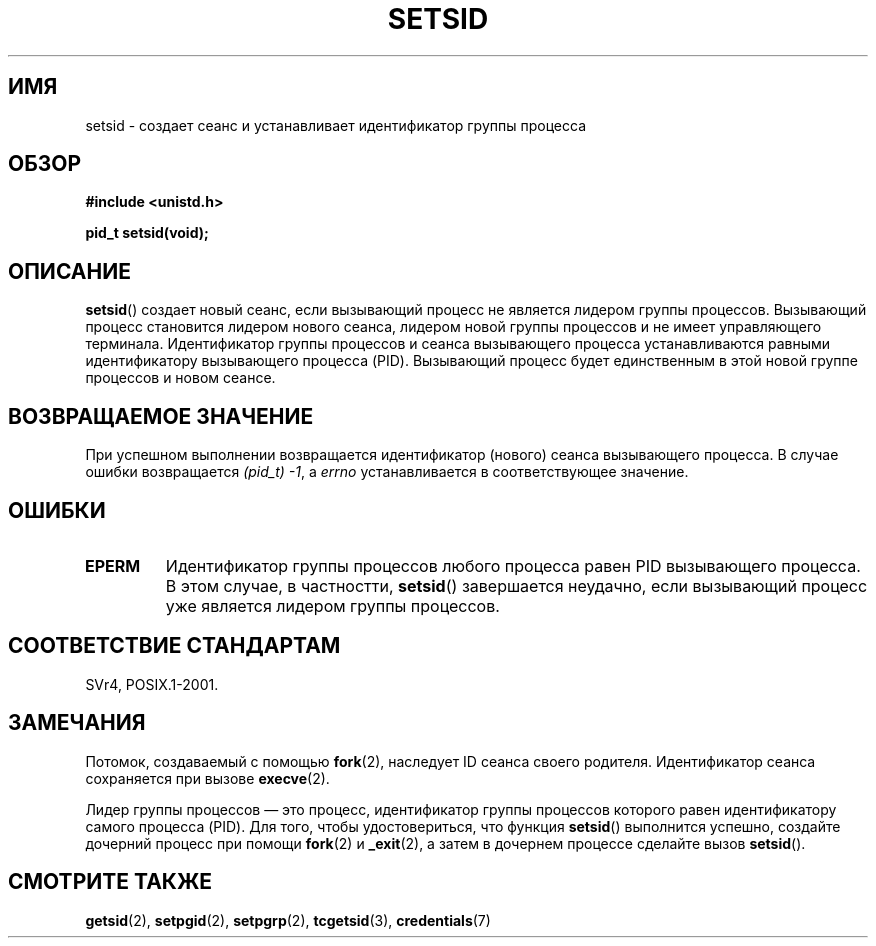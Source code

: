 .\" Copyright Michael Haardt (michael@cantor.informatik.rwth-aachen.de)
.\"     Sat Aug 27 20:43:50 MET DST 1994
.\"
.\" This is free documentation; you can redistribute it and/or
.\" modify it under the terms of the GNU General Public License as
.\" published by the Free Software Foundation; either version 2 of
.\" the License, or (at your option) any later version.
.\"
.\" The GNU General Public License's references to "object code"
.\" and "executables" are to be interpreted as the output of any
.\" document formatting or typesetting system, including
.\" intermediate and printed output.
.\"
.\" This manual is distributed in the hope that it will be useful,
.\" but WITHOUT ANY WARRANTY; without even the implied warranty of
.\" MERCHANTABILITY or FITNESS FOR A PARTICULAR PURPOSE.  See the
.\" GNU General Public License for more details.
.\"
.\" You should have received a copy of the GNU General Public
.\" License along with this manual; if not, write to the Free
.\" Software Foundation, Inc., 59 Temple Place, Suite 330, Boston, MA 02111,
.\" USA.
.\"
.\" Modified Sun Sep 11 19:19:05 1994 <faith@cs.unc.edu>
.\" Modified Mon Mar 25 10:19:00 1996 <aeb@cwi.nl> (merged a few
.\"	tiny changes from a man page by Charles Livingston).
.\" Modified Sun Jul 21 14:45:46 1996 <aeb@cwi.nl>
.\"
.\"*******************************************************************
.\"
.\" This file was generated with po4a. Translate the source file.
.\"
.\"*******************************************************************
.TH SETSID 2 2008\-12\-03 Linux "Руководство программиста Linux"
.SH ИМЯ
setsid \- создает сеанс и устанавливает идентификатор группы процесса
.SH ОБЗОР
.ad l
\fB#include <unistd.h>\fP
.sp
\fBpid_t setsid(void);\fP
.br
.ad b
.SH ОПИСАНИЕ
\fBsetsid\fP() создает новый сеанс, если вызывающий процесс не является лидером
группы процессов. Вызывающий процесс становится лидером нового сеанса,
лидером новой группы процессов и не имеет управляющего
терминала. Идентификатор группы процессов и сеанса вызывающего процесса
устанавливаются равными идентификатору вызывающего процесса
(PID). Вызывающий процесс будет единственным в этой новой группе процессов и
новом сеансе.
.SH "ВОЗВРАЩАЕМОЕ ЗНАЧЕНИЕ"
При успешном выполнении возвращается идентификатор (нового) сеанса
вызывающего процесса. В случае ошибки возвращается \fI(pid_t)\ \-1\fP, а
\fIerrno\fP устанавливается в соответствующее значение.
.SH ОШИБКИ
.TP 
\fBEPERM\fP
Идентификатор группы процессов любого процесса равен PID вызывающего
процесса. В этом случае, в частностти, \fBsetsid\fP() завершается неудачно,
если вызывающий процесс уже является лидером группы процессов.
.SH "СООТВЕТСТВИЕ СТАНДАРТАМ"
SVr4, POSIX.1\-2001.
.SH ЗАМЕЧАНИЯ
Потомок, создаваемый с помощью \fBfork\fP(2), наследует ID сеанса своего
родителя. Идентификатор сеанса сохраняется при вызове \fBexecve\fP(2).

Лидер группы процессов \(em это процесс, идентификатор группы процессов
которого равен идентификатору самого процесса (PID). Для того, чтобы
удостовериться, что функция \fBsetsid\fP() выполнится успешно, создайте
дочерний процесс при помощи \fBfork\fP(2) и \fB_exit\fP(2), а затем в дочернем
процессе сделайте вызов \fBsetsid\fP().
.SH "СМОТРИТЕ ТАКЖЕ"
\fBgetsid\fP(2), \fBsetpgid\fP(2), \fBsetpgrp\fP(2), \fBtcgetsid\fP(3),
\fBcredentials\fP(7)
